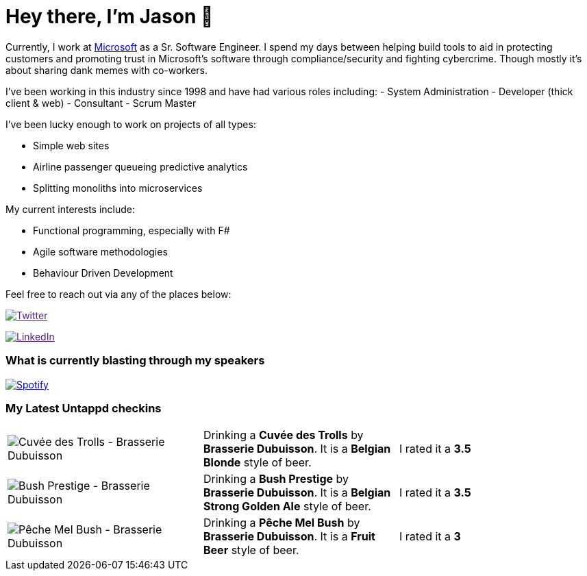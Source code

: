 ﻿# Hey there, I'm Jason 👋

Currently, I work at https://microsoft.com[Microsoft] as a Sr. Software Engineer. I spend my days between helping build tools to aid in protecting customers and promoting trust in Microsoft's software through compliance/security and fighting cybercrime. Though mostly it's about sharing dank memes with co-workers. 

I've been working in this industry since 1998 and have had various roles including: 
- System Administration
- Developer (thick client & web)
- Consultant
- Scrum Master

I've been lucky enough to work on projects of all types:

- Simple web sites
- Airline passenger queueing predictive analytics
- Splitting monoliths into microservices

My current interests include:

- Functional programming, especially with F#
- Agile software methodologies
- Behaviour Driven Development

Feel free to reach out via any of the places below:

image:https://img.shields.io/twitter/follow/jtucker?style=flat-square&color=blue["Twitter",link="https://twitter.com/jtucker]

image:https://img.shields.io/badge/LinkedIn-Let's%20Connect-blue["LinkedIn",link="https://linkedin.com/in/jatucke]

### What is currently blasting through my speakers

image:https://spotify-github-profile.vercel.app/api/view?uid=soulposition&cover_image=true&theme=novatorem&bar_color=c43c3c&bar_color_cover=true["Spotify",link="https://github.com/kittinan/spotify-github-profile"]

### My Latest Untappd checkins

|====
// untappd beer
| image:https://assets.untappd.com/photos/2023_10_05/7e1ae4c04cf33513dc2f9457c3d9d882_200x200.jpg[Cuvée des Trolls - Brasserie Dubuisson] | Drinking a *Cuvée des Trolls* by *Brasserie Dubuisson*. It is a *Belgian Blonde* style of beer. | I rated it a *3.5*
| image:https://assets.untappd.com/photos/2023_10_05/d603df11529a0adec8cf43d9cce99f5e_200x200.jpg[Bush Prestige - Brasserie Dubuisson] | Drinking a *Bush Prestige* by *Brasserie Dubuisson*. It is a *Belgian Strong Golden Ale* style of beer. | I rated it a *3.5*
| image:https://assets.untappd.com/photos/2023_10_05/9647739fc2f1063be035a77282f0395d_200x200.jpg[Pêche Mel Bush - Brasserie Dubuisson] | Drinking a *Pêche Mel Bush* by *Brasserie Dubuisson*. It is a *Fruit Beer* style of beer. | I rated it a *3*
// untappd end
